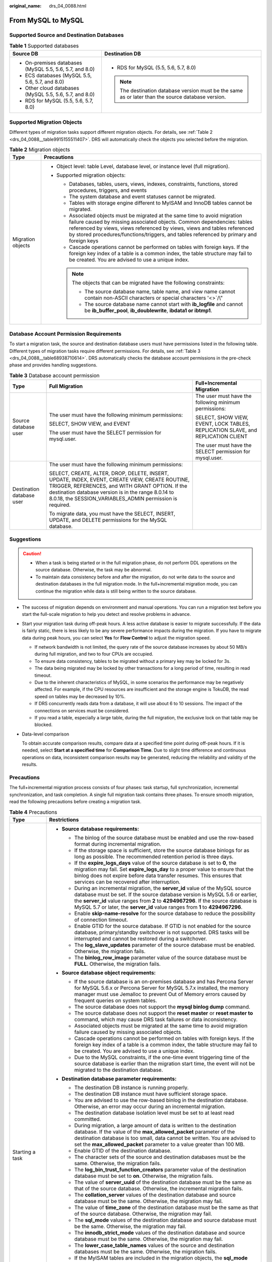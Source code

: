 :original_name: drs_04_0088.html

.. _drs_04_0088:

From MySQL to MySQL
===================

Supported Source and Destination Databases
------------------------------------------

.. table:: **Table 1** Supported databases

   +---------------------------------------------------------+----------------------------------------------------------------------------------------------------+
   | Source DB                                               | Destination DB                                                                                     |
   +=========================================================+====================================================================================================+
   | -  On-premises databases (MySQL 5.5, 5.6, 5.7, and 8.0) | -  RDS for MySQL (5.5, 5.6, 5.7, 8.0)                                                              |
   | -  ECS databases (MySQL 5.5, 5.6, 5.7, and 8.0)         |                                                                                                    |
   | -  Other cloud databases (MySQL 5.5, 5.6, 5.7, and 8.0) | .. note::                                                                                          |
   | -  RDS for MySQL (5.5, 5.6, 5.7, 8.0)                   |                                                                                                    |
   |                                                         |    The destination database version must be the same as or later than the source database version. |
   +---------------------------------------------------------+----------------------------------------------------------------------------------------------------+

Supported Migration Objects
---------------------------

Different types of migration tasks support different migration objects. For details, see :ref:`Table 2 <drs_04_0088__table9915155511407>`. DRS will automatically check the objects you selected before the migration.

.. _drs_04_0088__table9915155511407:

.. table:: **Table 2** Migration objects

   +-----------------------------------+--------------------------------------------------------------------------------------------------------------------------------------------------------------------------------------------------------------------------------------------------------------------------------------------------------------------------------+
   | Type                              | Precautions                                                                                                                                                                                                                                                                                                                    |
   +===================================+================================================================================================================================================================================================================================================================================================================================+
   | Migration objects                 | -  Object level: table Level, database level, or instance level (full migration).                                                                                                                                                                                                                                              |
   |                                   | -  Supported migration objects:                                                                                                                                                                                                                                                                                                |
   |                                   |                                                                                                                                                                                                                                                                                                                                |
   |                                   |    -  Databases, tables, users, views, indexes, constraints, functions, stored procedures, triggers, and events                                                                                                                                                                                                                |
   |                                   |    -  The system database and event statuses cannot be migrated.                                                                                                                                                                                                                                                               |
   |                                   |    -  Tables with storage engine different to MyISAM and InnoDB tables cannot be migrated.                                                                                                                                                                                                                                     |
   |                                   |    -  Associated objects must be migrated at the same time to avoid migration failure caused by missing associated objects. Common dependencies: tables referenced by views, views referenced by views, views and tables referenced by stored procedures/functions/triggers, and tables referenced by primary and foreign keys |
   |                                   |    -  Cascade operations cannot be performed on tables with foreign keys. If the foreign key index of a table is a common index, the table structure may fail to be created. You are advised to use a unique index.                                                                                                            |
   |                                   |                                                                                                                                                                                                                                                                                                                                |
   |                                   |    .. note::                                                                                                                                                                                                                                                                                                                   |
   |                                   |                                                                                                                                                                                                                                                                                                                                |
   |                                   |       The objects that can be migrated have the following constraints:                                                                                                                                                                                                                                                         |
   |                                   |                                                                                                                                                                                                                                                                                                                                |
   |                                   |       -  The source database name, table name, and view name cannot contain non-ASCII characters or special characters '<>`/\\"                                                                                                                                                                                                |
   |                                   |       -  The source database name cannot start with **ib_logfile** and cannot be **ib_buffer_pool**, **ib_doublewrite**, **ibdata1 or ibtmp1**.                                                                                                                                                                                |
   +-----------------------------------+--------------------------------------------------------------------------------------------------------------------------------------------------------------------------------------------------------------------------------------------------------------------------------------------------------------------------------+

Database Account Permission Requirements
----------------------------------------

To start a migration task, the source and destination database users must have permissions listed in the following table. Different types of migration tasks require different permissions. For details, see :ref:`Table 3 <drs_04_0088__table68938710614>`. DRS automatically checks the database account permissions in the pre-check phase and provides handling suggestions.

.. _drs_04_0088__table68938710614:

.. table:: **Table 3** Database account permission

   +---------------------------+-----------------------------------------------------------------------------------------------------------------------------------------------------------------------------------------------------------------------------------------------------------------------+----------------------------------------------------------------------------------+
   | Type                      | Full Migration                                                                                                                                                                                                                                                        | Full+Incremental Migration                                                       |
   +===========================+=======================================================================================================================================================================================================================================================================+==================================================================================+
   | Source database user      | The user must have the following minimum permissions:                                                                                                                                                                                                                 | The user must have the following minimum permissions:                            |
   |                           |                                                                                                                                                                                                                                                                       |                                                                                  |
   |                           | SELECT, SHOW VIEW, and EVENT                                                                                                                                                                                                                                          | SELECT, SHOW VIEW, EVENT, LOCK TABLES, REPLICATION SLAVE, and REPLICATION CLIENT |
   |                           |                                                                                                                                                                                                                                                                       |                                                                                  |
   |                           | The user must have the SELECT permission for mysql.user.                                                                                                                                                                                                              | The user must have the SELECT permission for mysql.user.                         |
   +---------------------------+-----------------------------------------------------------------------------------------------------------------------------------------------------------------------------------------------------------------------------------------------------------------------+----------------------------------------------------------------------------------+
   | Destination database user | The user must have the following minimum permissions:                                                                                                                                                                                                                 |                                                                                  |
   |                           |                                                                                                                                                                                                                                                                       |                                                                                  |
   |                           | SELECT, CREATE, ALTER, DROP, DELETE, INSERT, UPDATE, INDEX, EVENT, CREATE VIEW, CREATE ROUTINE, TRIGGER, REFERENCES, and WITH GRANT OPTION. If the destination database version is in the range 8.0.14 to 8.0.18, the SESSION_VARIABLES_ADMIN permission is required. |                                                                                  |
   |                           |                                                                                                                                                                                                                                                                       |                                                                                  |
   |                           | To migrate data, you must have the SELECT, INSERT, UPDATE, and DELETE permissions for the MySQL database.                                                                                                                                                             |                                                                                  |
   +---------------------------+-----------------------------------------------------------------------------------------------------------------------------------------------------------------------------------------------------------------------------------------------------------------------+----------------------------------------------------------------------------------+

.. _drs_04_0088__section1891412810322:

Suggestions
-----------

.. caution::

   -  When a task is being started or in the full migration phase, do not perform DDL operations on the source database. Otherwise, the task may be abnormal.
   -  To maintain data consistency before and after the migration, do not write data to the source and destination databases in the full migration mode. In the full+incremental migration mode, you can continue the migration while data is still being written to the source database.

-  The success of migration depends on environment and manual operations. You can run a migration test before you start the full-scale migration to help you detect and resolve problems in advance.

-  Start your migration task during off-peak hours. A less active database is easier to migrate successfully. If the data is fairly static, there is less likely to be any severe performance impacts during the migration. If you have to migrate data during peak hours, you can select **Yes** for **Flow Control** to adjust the migration speed.

   -  If network bandwidth is not limited, the query rate of the source database increases by about 50 MB/s during full migration, and two to four CPUs are occupied.

   -  To ensure data consistency, tables to be migrated without a primary key may be locked for 3s.
   -  The data being migrated may be locked by other transactions for a long period of time, resulting in read timeout.
   -  Due to the inherent characteristics of MySQL, in some scenarios the performance may be negatively affected. For example, if the CPU resources are insufficient and the storage engine is TokuDB, the read speed on tables may be decreased by 10%.
   -  If DRS concurrently reads data from a database, it will use about 6 to 10 sessions. The impact of the connections on services must be considered.
   -  If you read a table, especially a large table, during the full migration, the exclusive lock on that table may be blocked.

-  Data-level comparison

   To obtain accurate comparison results, compare data at a specified time point during off-peak hours. If it is needed, select **Start at a specified time** for **Comparison Time**. Due to slight time difference and continuous operations on data, inconsistent comparison results may be generated, reducing the reliability and validity of the results.

.. _drs_04_0088__section182303625619:

Precautions
-----------

The full+incremental migration process consists of four phases: task startup, full synchronization, incremental synchronization, and task completion. A single full migration task contains three phases. To ensure smooth migration, read the following precautions before creating a migration task.

.. table:: **Table 4** Precautions

   +-----------------------------------+-----------------------------------------------------------------------------------------------------------------------------------------------------------------------------------------------------------------------------------------------------------------------------------------------------------------------------------------------------------------------------------------------------------------------------+
   | Type                              | Restrictions                                                                                                                                                                                                                                                                                                                                                                                                                |
   +===================================+=============================================================================================================================================================================================================================================================================================================================================================================================================================+
   | Starting a task                   | -  **Source database requirements:**                                                                                                                                                                                                                                                                                                                                                                                        |
   |                                   |                                                                                                                                                                                                                                                                                                                                                                                                                             |
   |                                   |    -  The binlog of the source database must be enabled and use the row-based format during incremental migration.                                                                                                                                                                                                                                                                                                          |
   |                                   |    -  If the storage space is sufficient, store the source database binlogs for as long as possible. The recommended retention period is three days.                                                                                                                                                                                                                                                                        |
   |                                   |    -  If the **expire_logs_days** value of the source database is set to **0**, the migration may fail. Set **expire_logs_day** to a proper value to ensure that the binlog does not expire before data transfer resumes. This ensures that services can be recovered after interruption.                                                                                                                                   |
   |                                   |    -  During an incremental migration, the **server_id** value of the MySQL source database must be set. If the source database version is MySQL 5.6 or earlier, the **server_id** value ranges from **2** to **4294967296**. If the source database is MySQL 5.7 or later, the **server_id** value ranges from **1** to **4294967296**.                                                                                    |
   |                                   |    -  Enable **skip-name-resolve** for the source database to reduce the possibility of connection timeout.                                                                                                                                                                                                                                                                                                                 |
   |                                   |    -  Enable GTID for the source database. If GTID is not enabled for the source database, primary/standby switchover is not supported. DRS tasks will be interrupted and cannot be restored during a switchover.                                                                                                                                                                                                           |
   |                                   |    -  The **log_slave_updates** parameter of the source database must be enabled. Otherwise, the migration fails.                                                                                                                                                                                                                                                                                                           |
   |                                   |    -  The **binlog_row_image** parameter value of the source database must be **FULL**. Otherwise, the migration fails.                                                                                                                                                                                                                                                                                                     |
   |                                   |                                                                                                                                                                                                                                                                                                                                                                                                                             |
   |                                   | -  **Source database object requirements:**                                                                                                                                                                                                                                                                                                                                                                                 |
   |                                   |                                                                                                                                                                                                                                                                                                                                                                                                                             |
   |                                   |    -  If the source database is an on-premises database and has Percona Server for MySQL 5.6.x or Percona Server for MySQL 5.7.x installed, the memory manager must use Jemalloc to prevent Out of Memory errors caused by frequent queries on system tables.                                                                                                                                                               |
   |                                   |    -  The source database does not support the **mysql binlog dump** command.                                                                                                                                                                                                                                                                                                                                               |
   |                                   |    -  The source database does not support the **reset master** or **reset master to** command, which may cause DRS task failures or data inconsistency.                                                                                                                                                                                                                                                                    |
   |                                   |    -  Associated objects must be migrated at the same time to avoid migration failure caused by missing associated objects.                                                                                                                                                                                                                                                                                                 |
   |                                   |    -  Cascade operations cannot be performed on tables with foreign keys. If the foreign key index of a table is a common index, the table structure may fail to be created. You are advised to use a unique index.                                                                                                                                                                                                         |
   |                                   |    -  Due to the MySQL constraints, if the one-time event triggering time of the source database is earlier than the migration start time, the event will not be migrated to the destination database.                                                                                                                                                                                                                      |
   |                                   |                                                                                                                                                                                                                                                                                                                                                                                                                             |
   |                                   | -  **Destination database parameter requirements:**                                                                                                                                                                                                                                                                                                                                                                         |
   |                                   |                                                                                                                                                                                                                                                                                                                                                                                                                             |
   |                                   |    -  The destination DB instance is running properly.                                                                                                                                                                                                                                                                                                                                                                      |
   |                                   |    -  The destination DB instance must have sufficient storage space.                                                                                                                                                                                                                                                                                                                                                       |
   |                                   |    -  You are advised to use the row-based binlog in the destination database. Otherwise, an error may occur during an incremental migration.                                                                                                                                                                                                                                                                               |
   |                                   |    -  The destination database isolation level must be set to at least read committed.                                                                                                                                                                                                                                                                                                                                      |
   |                                   |    -  During migration, a large amount of data is written to the destination database. If the value of the **max_allowed_packet** parameter of the destination database is too small, data cannot be written. You are advised to set the **max_allowed_packet** parameter to a value greater than 100 MB.                                                                                                                   |
   |                                   |    -  Enable GTID of the destination database.                                                                                                                                                                                                                                                                                                                                                                              |
   |                                   |    -  The character sets of the source and destination databases must be the same. Otherwise, the migration fails.                                                                                                                                                                                                                                                                                                          |
   |                                   |    -  The **log_bin_trust_function_creators** parameter value of the destination database must be set to **on**. Otherwise, the migration fails.                                                                                                                                                                                                                                                                            |
   |                                   |    -  The value of **server_uuid** of the destination database must be the same as that of the source database. Otherwise, the incremental migration fails.                                                                                                                                                                                                                                                                 |
   |                                   |    -  The **collation_server** values of the destination database and source database must be the same. Otherwise, the migration may fail.                                                                                                                                                                                                                                                                                  |
   |                                   |    -  The value of **time_zone** of the destination database must be the same as that of the source database. Otherwise, the migration may fail.                                                                                                                                                                                                                                                                            |
   |                                   |    -  The **sql_mode** values of the destination database and source database must be the same. Otherwise, the migration may fail.                                                                                                                                                                                                                                                                                          |
   |                                   |    -  The **innodb_strict_mode** values of the destination database and source database must be the same. Otherwise, the migration may fail.                                                                                                                                                                                                                                                                                |
   |                                   |    -  The **lower_case_table_names** values of the source and destination databases must be the same. Otherwise, the migration fails.                                                                                                                                                                                                                                                                                       |
   |                                   |    -  If the MyISAM tables are included in the migration objects, the **sql_mode** parameter in the destination database cannot contain the **no_engine_substitution** parameter. Otherwise, the migration fails.                                                                                                                                                                                                           |
   |                                   |                                                                                                                                                                                                                                                                                                                                                                                                                             |
   |                                   | -  **Destination database object requirements:**                                                                                                                                                                                                                                                                                                                                                                            |
   |                                   |                                                                                                                                                                                                                                                                                                                                                                                                                             |
   |                                   |    -  The destination DB instance cannot contain databases with the same name as the source databases (except the MySQL system database).                                                                                                                                                                                                                                                                                   |
   |                                   |                                                                                                                                                                                                                                                                                                                                                                                                                             |
   |                                   | -  **Other notes:**                                                                                                                                                                                                                                                                                                                                                                                                         |
   |                                   |                                                                                                                                                                                                                                                                                                                                                                                                                             |
   |                                   |    -  When creating multiple migration tasks in the many-to-one scenario, ensure that the read and write settings of the destination database are consistent in these tasks.                                                                                                                                                                                                                                                |
   |                                   |                                                                                                                                                                                                                                                                                                                                                                                                                             |
   |                                   |    -  The table without a primary key lacks a unique identifier for rows. When the network is unstable, you may need to retry the task several times, or data inconsistency may occur.                                                                                                                                                                                                                                      |
   |                                   |                                                                                                                                                                                                                                                                                                                                                                                                                             |
   |                                   |    -  The destination database cannot be restored to a point in time when a full migration was being performed.                                                                                                                                                                                                                                                                                                             |
   |                                   |                                                                                                                                                                                                                                                                                                                                                                                                                             |
   |                                   |    -  If the source and destination sides are RDS MySQL instances, transparent data encryption (TDE) is not supported, and tables with the encryption function cannot be created.                                                                                                                                                                                                                                           |
   |                                   |                                                                                                                                                                                                                                                                                                                                                                                                                             |
   |                                   |    -  If the source MySQL database does not support TLS 1.2 or is a self-built database of an earlier version (earlier than 5.6.46 or between 5.7 and 5.7.28), you need to submit an O&M application for testing the SSL connection.                                                                                                                                                                                        |
   |                                   |                                                                                                                                                                                                                                                                                                                                                                                                                             |
   |                                   |    -  The destination database of a migration task can be set to **Read-only** or **Read/Write**.                                                                                                                                                                                                                                                                                                                           |
   |                                   |                                                                                                                                                                                                                                                                                                                                                                                                                             |
   |                                   |       **Read-only**: During the migration, the destination database is read-only. After the migration is complete, it restores to the read/write status. This option ensures the integrity and success rate of data migration.                                                                                                                                                                                              |
   |                                   |                                                                                                                                                                                                                                                                                                                                                                                                                             |
   |                                   |       **Read/Write**: During the migration, the destination instance can be queried or modified. Data being migrated may be modified when operations are performed or applications are connected. It should be noted that background processes can often generate or modify data, which may result in data conflicts, task faults, and upload failures. Do not select this option if you do not fully understand the risks. |
   +-----------------------------------+-----------------------------------------------------------------------------------------------------------------------------------------------------------------------------------------------------------------------------------------------------------------------------------------------------------------------------------------------------------------------------------------------------------------------------+
   | Full migration                    | -  During task startup and full migration, do not perform DDL operations on the source database. Otherwise, the task may be abnormal.                                                                                                                                                                                                                                                                                       |
   |                                   | -  During migration, do not modify or delete the usernames, passwords, permissions, or ports of the source and destination databases.                                                                                                                                                                                                                                                                                       |
   |                                   | -  During migration, do not modify the destination database (including but not limited to DDL and DML operations) that is being migrated.                                                                                                                                                                                                                                                                                   |
   |                                   | -  During migration, do not write the statement-based binlog into the source database.                                                                                                                                                                                                                                                                                                                                      |
   |                                   | -  During migration, do not clear the binlog in the source database.                                                                                                                                                                                                                                                                                                                                                        |
   |                                   | -  During migration, do not create a database named **ib_logfile** in the source database.                                                                                                                                                                                                                                                                                                                                  |
   +-----------------------------------+-----------------------------------------------------------------------------------------------------------------------------------------------------------------------------------------------------------------------------------------------------------------------------------------------------------------------------------------------------------------------------------------------------------------------------+
   | Incremental migration             | -  During migration, do not modify or delete the usernames, passwords, permissions, or ports of the source and destination databases.                                                                                                                                                                                                                                                                                       |
   |                                   | -  During migration, do not modify the destination database (including but not limited to DDL and DML operations) that is being migrated.                                                                                                                                                                                                                                                                                   |
   |                                   | -  During migration, do not write the statement-based binlog into the source database.                                                                                                                                                                                                                                                                                                                                      |
   |                                   | -  During migration, do not clear the binlog in the source database.                                                                                                                                                                                                                                                                                                                                                        |
   |                                   | -  During migration, do not create a database named **ib_logfile** on the source side.                                                                                                                                                                                                                                                                                                                                      |
   |                                   | -  During an incremental migration of table-level objects, renaming tables is not supported.                                                                                                                                                                                                                                                                                                                                |
   |                                   | -  During an incremental migration, do not perform the point-in-time recovery (PITR) operation on the source database.                                                                                                                                                                                                                                                                                                      |
   |                                   | -  During an incremental migration, resumable upload is supported. However, data may be repeatedly inserted into a non-transactional table that does not have a primary key when the server system breaks down.                                                                                                                                                                                                             |
   |                                   | -  DDL statements are supported in the incremental migration phase.                                                                                                                                                                                                                                                                                                                                                         |
   |                                   | -  If the source and destination databases are of the same major version and the entire instance is migrated, DCL statements can be migrated in incremental mode, but users cannot be changed by updating the **mysql.user** table. For details about DCL statements, see the `MySQL official document <https://dev.mysql.com/doc/refman/8.0/en/account-management-statements.html>`__.                                     |
   +-----------------------------------+-----------------------------------------------------------------------------------------------------------------------------------------------------------------------------------------------------------------------------------------------------------------------------------------------------------------------------------------------------------------------------------------------------------------------------+
   | Stopping a task                   | -  **Stop a task normally.**                                                                                                                                                                                                                                                                                                                                                                                                |
   |                                   |                                                                                                                                                                                                                                                                                                                                                                                                                             |
   |                                   |    -  The selected events and triggers are migrated while the migration task proceeds to the final stage. Before a task is completed, ensure that the source and destination databases are connected and pay attention to the migration status reported by the migration log.                                                                                                                                               |
   |                                   |                                                                                                                                                                                                                                                                                                                                                                                                                             |
   |                                   | -  **Forcibly stop a task.**                                                                                                                                                                                                                                                                                                                                                                                                |
   |                                   |                                                                                                                                                                                                                                                                                                                                                                                                                             |
   |                                   |    -  If you forcibly stop a task, DRS resources will be released and triggers and events will not be migrated. You need to :ref:`manually migrate triggers, events, and events <drs_14_0006>`. If you want DRS to migrate triggers and events, restore the DRS task first. After the task status becomes normal, stop the task.                                                                                            |
   +-----------------------------------+-----------------------------------------------------------------------------------------------------------------------------------------------------------------------------------------------------------------------------------------------------------------------------------------------------------------------------------------------------------------------------------------------------------------------------+

Prerequisites
-------------

-  You have logged in to the DRS console.
-  For details about the DB types and versions supported by real-time migration, see :ref:`Real-Time Migration <drs_01_0301>`.

-  You have read :ref:`Suggestions <drs_04_0088__section1891412810322>` and :ref:`Precautions <drs_04_0088__section182303625619>`.

Procedure
---------

This section uses the migration from MySQL to RDS MySQL in a VPC as an example to describe how to configure a migration task on the DRS console.

#. On the **Online Migration Management** page, click **Create Migration Task**.

#. On the **Create Replication Instance** page, configure task details, description, and the replication instance, and click **Next**.

   -  Task information description

      .. table:: **Table 5** Task information

         +-------------+---------------------------------------------------------------------------------------------------------------------------------------------------------------------------+
         | Parameter   | Description                                                                                                                                                               |
         +=============+===========================================================================================================================================================================+
         | Region      | The region where the replication instance is deployed. You can change the region. To reduce latency and improve access speed, select the region closest to your services. |
         +-------------+---------------------------------------------------------------------------------------------------------------------------------------------------------------------------+
         | Project     | The project corresponds to the current region and can be changed.                                                                                                         |
         +-------------+---------------------------------------------------------------------------------------------------------------------------------------------------------------------------+
         | Task Name   | The task name must start with a letter and consist of 4 to 50 characters. It can contain only letters, digits, hyphens (-), and underscores (_).                          |
         +-------------+---------------------------------------------------------------------------------------------------------------------------------------------------------------------------+
         | Description | The description consists of a maximum of 256 characters and cannot contain special characters ``!=<>'&"\``                                                                |
         +-------------+---------------------------------------------------------------------------------------------------------------------------------------------------------------------------+

   -  Replication instance information

      .. table:: **Table 6** Replication instance settings

         +-----------------------------------+---------------------------------------------------------------------------------------------------------------------------------------------------------------------------------------------------------------------------------------------------------------------------------------------------------------------------------------------------------------------------------------------------------------------------------------------------------------------------------------------------------------------------------------+
         | Parameter                         | Description                                                                                                                                                                                                                                                                                                                                                                                                                                                                                                                           |
         +===================================+=======================================================================================================================================================================================================================================================================================================================================================================================================================================================================================================================================+
         | Data Flow                         | Select **To the cloud**.                                                                                                                                                                                                                                                                                                                                                                                                                                                                                                              |
         |                                   |                                                                                                                                                                                                                                                                                                                                                                                                                                                                                                                                       |
         |                                   | The destination DB is on the current cloud.                                                                                                                                                                                                                                                                                                                                                                                                                                                                                           |
         +-----------------------------------+---------------------------------------------------------------------------------------------------------------------------------------------------------------------------------------------------------------------------------------------------------------------------------------------------------------------------------------------------------------------------------------------------------------------------------------------------------------------------------------------------------------------------------------+
         | Source DB Engine                  | Select **MySQL**.                                                                                                                                                                                                                                                                                                                                                                                                                                                                                                                     |
         +-----------------------------------+---------------------------------------------------------------------------------------------------------------------------------------------------------------------------------------------------------------------------------------------------------------------------------------------------------------------------------------------------------------------------------------------------------------------------------------------------------------------------------------------------------------------------------------+
         | Destination DB Engine             | Select **MySQL**.                                                                                                                                                                                                                                                                                                                                                                                                                                                                                                                     |
         +-----------------------------------+---------------------------------------------------------------------------------------------------------------------------------------------------------------------------------------------------------------------------------------------------------------------------------------------------------------------------------------------------------------------------------------------------------------------------------------------------------------------------------------------------------------------------------------+
         | Network Type                      | Select VPC Network.                                                                                                                                                                                                                                                                                                                                                                                                                                                                                                                   |
         |                                   |                                                                                                                                                                                                                                                                                                                                                                                                                                                                                                                                       |
         |                                   | Available options: **VPC**, **VPN or Direct Connect**, and **Public network**. By default, the value is **Public network**.                                                                                                                                                                                                                                                                                                                                                                                                           |
         |                                   |                                                                                                                                                                                                                                                                                                                                                                                                                                                                                                                                       |
         |                                   | -  VPC is suitable for migrations of cloud databases in the same region.                                                                                                                                                                                                                                                                                                                                                                                                                                                              |
         |                                   | -  Public network is suitable for migrations from on-premises or external cloud databases to the destination databases bound with an EIP.                                                                                                                                                                                                                                                                                                                                                                                             |
         |                                   | -  VPN and Direct Connect are suitable for migrations from on-premises databases to cloud databases or between cloud databases across regions.                                                                                                                                                                                                                                                                                                                                                                                        |
         +-----------------------------------+---------------------------------------------------------------------------------------------------------------------------------------------------------------------------------------------------------------------------------------------------------------------------------------------------------------------------------------------------------------------------------------------------------------------------------------------------------------------------------------------------------------------------------------+
         | Destination DB Instance           | The RDS DB instance you created.                                                                                                                                                                                                                                                                                                                                                                                                                                                                                                      |
         +-----------------------------------+---------------------------------------------------------------------------------------------------------------------------------------------------------------------------------------------------------------------------------------------------------------------------------------------------------------------------------------------------------------------------------------------------------------------------------------------------------------------------------------------------------------------------------------+
         | Replication Instance Subnet       | The subnet where the replication instance resides. You can also click **View Subnet** to go to the network console to view the subnet where the instance resides.                                                                                                                                                                                                                                                                                                                                                                     |
         |                                   |                                                                                                                                                                                                                                                                                                                                                                                                                                                                                                                                       |
         |                                   | By default, the DRS instance and the destination DB instance are in the same subnet. You need to select the subnet where the DRS instance resides, and there are available IP addresses for the subnet. To ensure that the replication instance is successfully created, only subnets with DHCP enabled are displayed.                                                                                                                                                                                                                |
         +-----------------------------------+---------------------------------------------------------------------------------------------------------------------------------------------------------------------------------------------------------------------------------------------------------------------------------------------------------------------------------------------------------------------------------------------------------------------------------------------------------------------------------------------------------------------------------------+
         | Destination Database Access       | -  **Read-only**                                                                                                                                                                                                                                                                                                                                                                                                                                                                                                                      |
         |                                   |                                                                                                                                                                                                                                                                                                                                                                                                                                                                                                                                       |
         |                                   |    During migration, the destination database is read-only. After the migration is complete, it restores to the read/write status. This option ensures the integrity and success rate of data migration.                                                                                                                                                                                                                                                                                                                              |
         |                                   |                                                                                                                                                                                                                                                                                                                                                                                                                                                                                                                                       |
         |                                   | -  **Read/Write**                                                                                                                                                                                                                                                                                                                                                                                                                                                                                                                     |
         |                                   |                                                                                                                                                                                                                                                                                                                                                                                                                                                                                                                                       |
         |                                   |    During the migration, the destination database can be queried or modified. Data being migrated may be modified when operations are performed or applications are connected. It should be noted that background processes can often generate or modify data, which may result in data conflicts, task faults, and upload failures. Do not select this option if you do not fully understand the risks. Set the destination database to **Read/Write** only when you need to modify other data in the database during the migration. |
         |                                   |                                                                                                                                                                                                                                                                                                                                                                                                                                                                                                                                       |
         |                                   |    The task cannot be modified after being created.                                                                                                                                                                                                                                                                                                                                                                                                                                                                                   |
         +-----------------------------------+---------------------------------------------------------------------------------------------------------------------------------------------------------------------------------------------------------------------------------------------------------------------------------------------------------------------------------------------------------------------------------------------------------------------------------------------------------------------------------------------------------------------------------------+
         | Migration Type                    | -  **Full**: This migration type is suitable for scenarios where service interruption is acceptable. All objects and data in non-system databases are migrated to the destination database at one time. The objects include tables, views, and stored procedures.                                                                                                                                                                                                                                                                     |
         |                                   |                                                                                                                                                                                                                                                                                                                                                                                                                                                                                                                                       |
         |                                   |    .. note::                                                                                                                                                                                                                                                                                                                                                                                                                                                                                                                          |
         |                                   |                                                                                                                                                                                                                                                                                                                                                                                                                                                                                                                                       |
         |                                   |       If you are performing a full migration, do not perform operations on the source database. Otherwise, data generated in the source database during the migration will not be synchronized to the destination database.                                                                                                                                                                                                                                                                                                           |
         |                                   |                                                                                                                                                                                                                                                                                                                                                                                                                                                                                                                                       |
         |                                   | -  **Full+Incremental**: This migration type allows you to migrate data without interrupting services. After a full migration initializes the destination database, an incremental migration initiates and parses logs to ensure data consistency between the source and destination databases.                                                                                                                                                                                                                                       |
         |                                   |                                                                                                                                                                                                                                                                                                                                                                                                                                                                                                                                       |
         |                                   |    .. note::                                                                                                                                                                                                                                                                                                                                                                                                                                                                                                                          |
         |                                   |                                                                                                                                                                                                                                                                                                                                                                                                                                                                                                                                       |
         |                                   |       If you select **Full+Incremental**, data generated during the full migration will be continuously synchronized to the destination database, and the source remains accessible.                                                                                                                                                                                                                                                                                                                                                  |
         +-----------------------------------+---------------------------------------------------------------------------------------------------------------------------------------------------------------------------------------------------------------------------------------------------------------------------------------------------------------------------------------------------------------------------------------------------------------------------------------------------------------------------------------------------------------------------------------+

   -  Tags

      .. table:: **Table 7** Tags

         +-----------------------------------+------------------------------------------------------------------------------------------------------------------------------------------------+
         | Parameter                         | Description                                                                                                                                    |
         +===================================+================================================================================================================================================+
         | Tags                              | -  Tags a task. This configuration is optional. Adding tags helps you better identify and manage your tasks. Each task can have up to 20 tags. |
         |                                   | -  After a task is created, you can view its tag details on the **Tags** tab. For details, see :ref:`Tag Management <drs_online_tag>`.         |
         +-----------------------------------+------------------------------------------------------------------------------------------------------------------------------------------------+

   .. note::

      If a task fails to be created, DRS retains the task for three days by default. After three days, the task automatically ends.

#. On the **Configure Source and Destination Databases** page, wait until the replication instance is created. Then, specify source and destination database information and click **Test Connection** for both the source and destination databases to check whether they have been connected to the replication instance. After the connection tests are successful, select the check box before the agreement and click **Next**.

   .. note::

      The source database can be an ECS database or an RDS instance. Configure parameters based on different scenarios.

   -  Scenario 1: Databases on an ECS - source database configuration

      .. table:: **Table 8** Self-build on ECS - source database information

         +-----------------------------------+---------------------------------------------------------------------------------------------------------------------------------------------------------------------------------------------------------------------------------------------------+
         | Parameter                         | Description                                                                                                                                                                                                                                       |
         +===================================+===================================================================================================================================================================================================================================================+
         | Source Database Type              | Select **Self-built on ECS**.                                                                                                                                                                                                                     |
         +-----------------------------------+---------------------------------------------------------------------------------------------------------------------------------------------------------------------------------------------------------------------------------------------------+
         | VPC                               | A dedicated virtual network in which the source database is located. It isolates networks for different services. You can select an existing VPC or create a VPC.                                                                                 |
         +-----------------------------------+---------------------------------------------------------------------------------------------------------------------------------------------------------------------------------------------------------------------------------------------------+
         | Subnet                            | A subnet provides dedicated network resources that are isolated from other networks, improving network security. The subnet must be in the AZ where the source database resides. You need to enable DHCP for creating the source database subnet. |
         +-----------------------------------+---------------------------------------------------------------------------------------------------------------------------------------------------------------------------------------------------------------------------------------------------+
         | IP Address or Domain Name         | The IP address or domain name of the source database.                                                                                                                                                                                             |
         +-----------------------------------+---------------------------------------------------------------------------------------------------------------------------------------------------------------------------------------------------------------------------------------------------+
         | Port                              | The port of the source database. Range: 1 - 65535                                                                                                                                                                                                 |
         +-----------------------------------+---------------------------------------------------------------------------------------------------------------------------------------------------------------------------------------------------------------------------------------------------+
         | Database Username                 | The username for accessing the source database.                                                                                                                                                                                                   |
         +-----------------------------------+---------------------------------------------------------------------------------------------------------------------------------------------------------------------------------------------------------------------------------------------------+
         | Database Password                 | The password for the database username.                                                                                                                                                                                                           |
         +-----------------------------------+---------------------------------------------------------------------------------------------------------------------------------------------------------------------------------------------------------------------------------------------------+
         | SSL Connection                    | SSL encrypts the connections between the source and destination databases. If SSL is enabled, upload the SSL CA root certificate.                                                                                                                 |
         |                                   |                                                                                                                                                                                                                                                   |
         |                                   | .. note::                                                                                                                                                                                                                                         |
         |                                   |                                                                                                                                                                                                                                                   |
         |                                   |    -  The maximum size of a single certificate file that can be uploaded is 500 KB.                                                                                                                                                               |
         |                                   |    -  If SSL is disabled, your data may be at risk.                                                                                                                                                                                               |
         +-----------------------------------+---------------------------------------------------------------------------------------------------------------------------------------------------------------------------------------------------------------------------------------------------+

      .. note::

         The IP address, domain name, username, and password of the source database are encrypted and stored in DRS, and will be cleared after the task is deleted.

   -  Scenario 2: RDS DB instance - source database configuration

      .. table:: **Table 9** RDS DB instance - source database information

         +----------------------+----------------------------------------------------------------------+
         | Parameter            | Description                                                          |
         +======================+======================================================================+
         | Source Database Type | Select **RDS DB Instance**.                                          |
         +----------------------+----------------------------------------------------------------------+
         | DB Instance Name     | Select the RDS DB instance to be migrated as the source DB instance. |
         +----------------------+----------------------------------------------------------------------+
         | Database Username    | The username for accessing the source database.                      |
         +----------------------+----------------------------------------------------------------------+
         | Database Password    | The password for the database username.                              |
         +----------------------+----------------------------------------------------------------------+

   -  Destination database configuration

      .. table:: **Table 10** Destination database settings

         +-----------------------------------+-----------------------------------------------------------------------------------------------------------------------------------------------------------------------------------------------------------------------------------------------------------------------------------------------------------------------------------------------------------+
         | Parameter                         | Description                                                                                                                                                                                                                                                                                                                                               |
         +===================================+===========================================================================================================================================================================================================================================================================================================================================================+
         | DB Instance Name                  | The RDS DB instance selected during migration task creation. This parameter cannot be changed.                                                                                                                                                                                                                                                            |
         +-----------------------------------+-----------------------------------------------------------------------------------------------------------------------------------------------------------------------------------------------------------------------------------------------------------------------------------------------------------------------------------------------------------+
         | Database Username                 | The username for accessing the destination database.                                                                                                                                                                                                                                                                                                      |
         +-----------------------------------+-----------------------------------------------------------------------------------------------------------------------------------------------------------------------------------------------------------------------------------------------------------------------------------------------------------------------------------------------------------+
         | Database Password                 | The password for the database username.                                                                                                                                                                                                                                                                                                                   |
         +-----------------------------------+-----------------------------------------------------------------------------------------------------------------------------------------------------------------------------------------------------------------------------------------------------------------------------------------------------------------------------------------------------------+
         | Migrate Definer to User           | -  **Yes**                                                                                                                                                                                                                                                                                                                                                |
         |                                   |                                                                                                                                                                                                                                                                                                                                                           |
         |                                   |    The Definers of all source database objects will be migrated to the user. Other users do not have permissions for database objects unless these users are authorized. For details on authorization, see :ref:`How Do I Maintain the Original Service User Permission System After Definer Is Forcibly Converted During MySQL Migration? <drs_16_0003>` |
         |                                   |                                                                                                                                                                                                                                                                                                                                                           |
         |                                   | -  **No**                                                                                                                                                                                                                                                                                                                                                 |
         |                                   |                                                                                                                                                                                                                                                                                                                                                           |
         |                                   |    The Definers of all source database objects will not be changed. You need to migrate all accounts and permissions of the source database in the next step.                                                                                                                                                                                             |
         +-----------------------------------+-----------------------------------------------------------------------------------------------------------------------------------------------------------------------------------------------------------------------------------------------------------------------------------------------------------------------------------------------------------+

      .. note::

         The database username and password are encrypted and stored in the system and will be cleared after the task is deleted.

#. On the **Set Task** page, select the accounts and objects to be migrated, and click **Next**.

   .. table:: **Table 11** Migration types and objects

      +-----------------------------------+----------------------------------------------------------------------------------------------------------------------------------------------------------------------------------------------------------------------------------------------------------------------------------------------------------------------------------------------------------------+
      | Parameter                         | Description                                                                                                                                                                                                                                                                                                                                                    |
      +===================================+================================================================================================================================================================================================================================================================================================================================================================+
      | Flow Control                      | You can choose whether to control the flow.                                                                                                                                                                                                                                                                                                                    |
      |                                   |                                                                                                                                                                                                                                                                                                                                                                |
      |                                   | -  **Yes**                                                                                                                                                                                                                                                                                                                                                     |
      |                                   |                                                                                                                                                                                                                                                                                                                                                                |
      |                                   |    You can customize the maximum migration speed.                                                                                                                                                                                                                                                                                                              |
      |                                   |                                                                                                                                                                                                                                                                                                                                                                |
      |                                   |    In addition, you can set the time range based on your service requirements. The traffic rate setting usually includes setting of a rate limiting time period and a traffic rate value. Flow can be controlled all day or during specific time ranges. The default value is **All day**. A maximum of three time ranges can be set, and they cannot overlap. |
      |                                   |                                                                                                                                                                                                                                                                                                                                                                |
      |                                   |    The flow rate must be set based on the service scenario and cannot exceed 9,999 MB/s.                                                                                                                                                                                                                                                                       |
      |                                   |                                                                                                                                                                                                                                                                                                                                                                |
      |                                   | -  **No**                                                                                                                                                                                                                                                                                                                                                      |
      |                                   |                                                                                                                                                                                                                                                                                                                                                                |
      |                                   |    The migration speed is not limited and the outbound bandwidth of the source database is maximally used, which will increase the read burden on the source database. For example, if the outbound bandwidth of the source database is 100 MB/s and 80% bandwidth is used, the I/O consumption on the source database is 80 MB/s.                             |
      |                                   |                                                                                                                                                                                                                                                                                                                                                                |
      |                                   |    .. note::                                                                                                                                                                                                                                                                                                                                                   |
      |                                   |                                                                                                                                                                                                                                                                                                                                                                |
      |                                   |       -  Flow control mode takes effect only during a full migration.                                                                                                                                                                                                                                                                                          |
      |                                   |       -  You can also change the flow control mode after creating a task. For details, see :ref:`Modifying the Flow Control Mode <drs_03_0046>`.                                                                                                                                                                                                               |
      +-----------------------------------+----------------------------------------------------------------------------------------------------------------------------------------------------------------------------------------------------------------------------------------------------------------------------------------------------------------------------------------------------------------+
      | Migrate Account                   | During a database migration, accounts need to be migrated separately.                                                                                                                                                                                                                                                                                          |
      |                                   |                                                                                                                                                                                                                                                                                                                                                                |
      |                                   | There are accounts that can be migrated completely, accounts whose permissions need to be reduced, and accounts that cannot be migrated. You can choose whether to migrate the accounts based on service requirements. If you select **Yes**, you can select the accounts to be migrated as required.                                                          |
      |                                   |                                                                                                                                                                                                                                                                                                                                                                |
      |                                   | -  **Yes**                                                                                                                                                                                                                                                                                                                                                     |
      |                                   |                                                                                                                                                                                                                                                                                                                                                                |
      |                                   |    If you need to migrate accounts, see :ref:`Migrating Accounts <drs_09_0017>`.                                                                                                                                                                                                                                                                               |
      |                                   |                                                                                                                                                                                                                                                                                                                                                                |
      |                                   | -  **No**                                                                                                                                                                                                                                                                                                                                                      |
      |                                   |                                                                                                                                                                                                                                                                                                                                                                |
      |                                   |    During migration, accounts, permissions, and passwords are not migrated.                                                                                                                                                                                                                                                                                    |
      +-----------------------------------+----------------------------------------------------------------------------------------------------------------------------------------------------------------------------------------------------------------------------------------------------------------------------------------------------------------------------------------------------------------+
      | Filter DROP DATABASE              | To reduce the risks involved in data migration, DDL operations can be filtered out. You can choose not to synchronize certain DDL operations.                                                                                                                                                                                                                  |
      |                                   |                                                                                                                                                                                                                                                                                                                                                                |
      |                                   | -  If you select **Yes**, any database deletion operations performed on the source database are not migrated during data migration.                                                                                                                                                                                                                            |
      |                                   | -  If you select **No**, related operations are migrated to the destination database during data migration.                                                                                                                                                                                                                                                    |
      +-----------------------------------+----------------------------------------------------------------------------------------------------------------------------------------------------------------------------------------------------------------------------------------------------------------------------------------------------------------------------------------------------------------+
      | Migrate Object                    | You can choose to migrate all objects, tables, or databases based on your service requirements.                                                                                                                                                                                                                                                                |
      |                                   |                                                                                                                                                                                                                                                                                                                                                                |
      |                                   | -  **All**: All objects in the source database are migrated to the destination database. After the migration, the object names will remain the same as those in the source database and cannot be modified.                                                                                                                                                    |
      |                                   | -  **Tables**: The selected table-level objects will be migrated.                                                                                                                                                                                                                                                                                              |
      |                                   | -  **Databases**: The selected database-level objects will be migrated.                                                                                                                                                                                                                                                                                        |
      |                                   |                                                                                                                                                                                                                                                                                                                                                                |
      |                                   | If the source database is changed, click |image1| in the upper right corner before selecting migration objects to ensure that the objects to be selected are from the changed source database.                                                                                                                                                                 |
      |                                   |                                                                                                                                                                                                                                                                                                                                                                |
      |                                   | .. note::                                                                                                                                                                                                                                                                                                                                                      |
      |                                   |                                                                                                                                                                                                                                                                                                                                                                |
      |                                   |    -  If you choose not to migrate all of the databases, the migration may fail because the objects, such as stored procedures and views, in the databases to be migrated may have dependencies on other objects that are not migrated. To prevent migration failure, migrate all of the databases.                                                            |
      |                                   |    -  If the object name contains spaces, the spaces before and after the object name are not displayed. If there are multiple spaces between the object name and the object name, only one space is displayed.                                                                                                                                                |
      |                                   |    -  The name of the selected migration object cannot contain spaces.                                                                                                                                                                                                                                                                                         |
      |                                   |    -  To quickly select the desired database objects, you can use the search function.                                                                                                                                                                                                                                                                         |
      +-----------------------------------+----------------------------------------------------------------------------------------------------------------------------------------------------------------------------------------------------------------------------------------------------------------------------------------------------------------------------------------------------------------+

#. On the **Check Task** page, check the migration task.

   -  If any check fails, review the cause and rectify the fault. After the fault is rectified, click **Check Again**.

      For details about how to handle check items that fail to pass the pre-check, see :ref:`Solutions to Failed Check Items <drs_11_0001>`.

   -  If the check is complete and the check success rate is 100%, click **Next**.

      .. note::

         You can proceed to the next step only when all checks are successful. If there are any items that require confirmation, view and confirm the details first before proceeding to the next step.

#. Compare source and destination parameters.

   By comparing common and performance parameters for the source databases against those of the destination databases, you can help ensure that services will not change after a migration is completed. You can determine whether to use this function based on service requirements. It mainly ensures that services are not affected after a migration is completed.

   -  This process is optional, so you can click **Next** to skip the comparison.

   -  Compare common parameters:

      If the common parameter values in the comparison results are inconsistent, click **Save Change** to change the destination database values to be the same as those of the source database.

      Performance parameter values in both the source and destination databases can be the same or different.

      -  If you need to change the performance parameter values that are consistent in the comparison results to different values, locate the target parameter, enter values in the **Change To** column, and click **Save Change** in the upper left corner.
      -  If you want to make the performance parameter values of the source and destination database be the same:

         a. Click **Use Source Database Value**.

            DRS automatically makes the destination database values the same as those of the source database.

            .. note::

               You can also manually enter parameter values.

         b. Click **Save Change** to save your changes.

            The system changes the parameter values based on your settings for the destination database values. After the modification, the list is updated automatically.

            Some parameters in the destination database require a restart before the changes can take effect. The system will display these as being inconsistent. In addition, restart the destination database before the migration task is started or after the migration task is completed. To minimize the impact of this restart on your services, it is recommended that you schedule a specific time to restart the destination database after the migration is complete.

            For details about how to set parameters during a comparison, see :ref:`Parameters for Comparison <drs_08_0001>`.

         c. Click **Next**.

#. On the displayed page, specify **Start Time** and confirm that the configured information is correct and click **Submit** to submit the task.

   .. table:: **Table 12** Task startup settings

      +-----------------------------------+----------------------------------------------------------------------------------------------------------------------------------------------------------------------------------------------------+
      | Parameter                         | Description                                                                                                                                                                                        |
      +===================================+====================================================================================================================================================================================================+
      | Started Time                      | Set **Start Time** to **Start upon task creation** or **Start at a specified time** based on site requirements. The **Start at a specified time** option is recommended.                           |
      |                                   |                                                                                                                                                                                                    |
      |                                   | .. note::                                                                                                                                                                                          |
      |                                   |                                                                                                                                                                                                    |
      |                                   |    The migration task may affect the performance of the source and destination databases. You are advised to start the task in off-peak hours and reserve two to three days for data verification. |
      +-----------------------------------+----------------------------------------------------------------------------------------------------------------------------------------------------------------------------------------------------+

#. After the task is submitted, view and manage it on the **Online Migration Management** page.

   -  You can view the task status. For more information about task status, see :ref:`Task Statuses <drs_03_0001>`.
   -  You can click |image2| in the upper right corner to view the latest task status.

.. |image1| image:: /_static/images/en-us_image_0000001710470728.png
.. |image2| image:: /_static/images/en-us_image_0000001758429809.png
